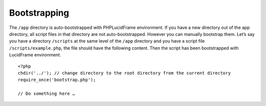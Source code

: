Bootstrapping
=============

The ``/app`` directory is auto-bootstrapped with PHPLucidFrame environment. If you have a new directory out of the app directory, all script files in that directory are not auto-bootstrapped. However you can manually bootstrap them. Let’s say you have a directory ``/scripts`` at the same level of the ``/app`` directory and you have a script file ``/scripts/example.php``, the file should have the following content. Then the script has been bootstrapped with LucidFrame environment. ::

    <?php
    chdir('../'); // change directory to the root directory from the current directory
    require_once('bootstrap.php');

    // Do something here …
